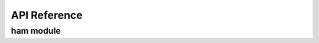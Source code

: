 API Reference
=============

ham module
----------

.. fortran:autodoc:: ham
   :project: jjgc
   :members: HamInit, HamOnSite, HamHopping, cross

.. fortran:autodoc:: ham.HamInit
   :project: jjgc

.. fortran:autodoc:: ham.HamOnSite
   :project: jjgc

.. fortran:autodoc:: ham.HamHopping
   :project: jjgc

